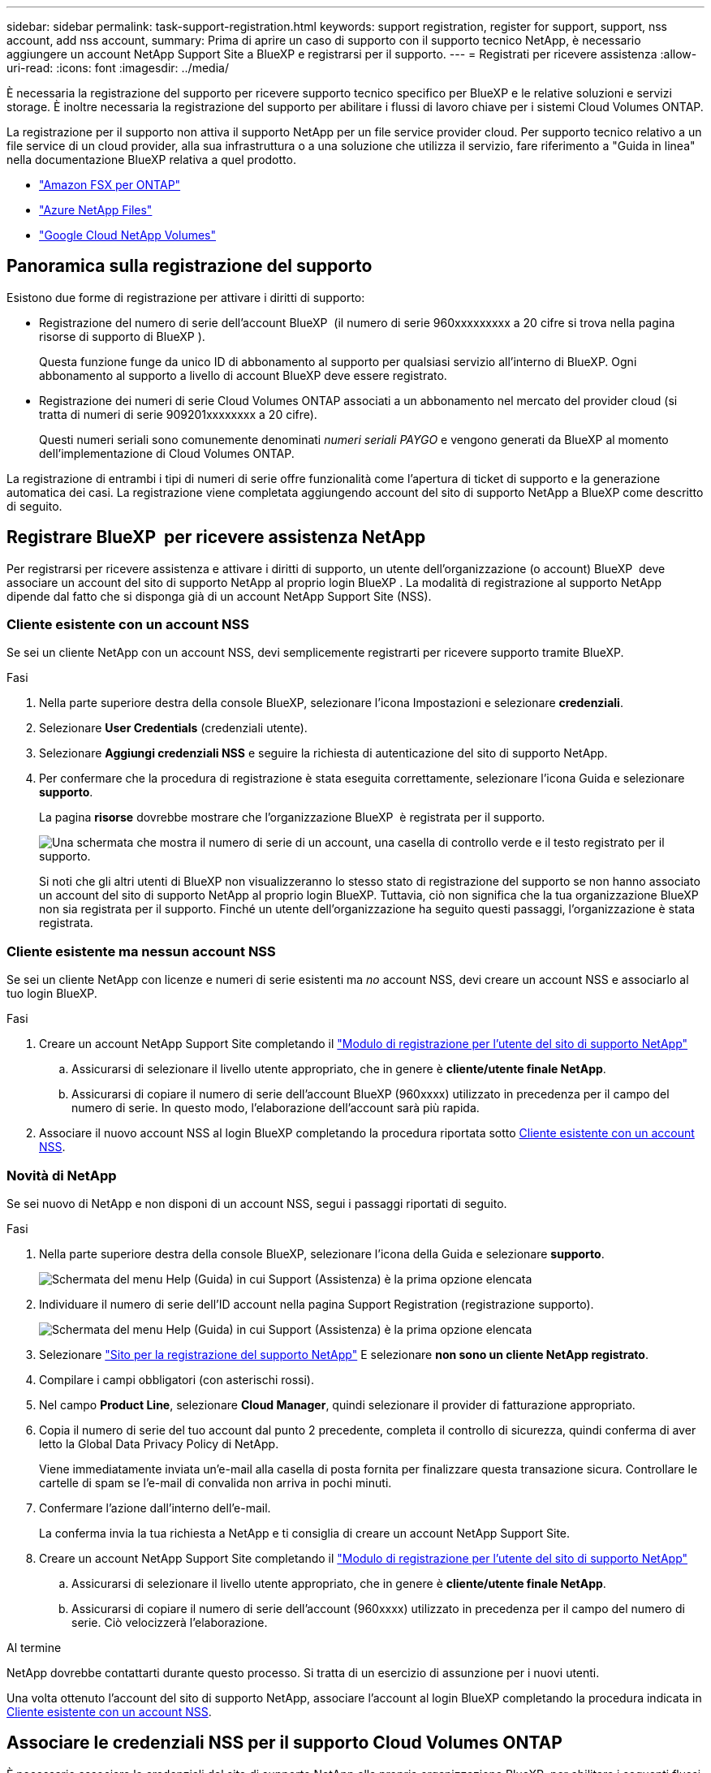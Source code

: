 ---
sidebar: sidebar 
permalink: task-support-registration.html 
keywords: support registration, register for support, support, nss account, add nss account, 
summary: Prima di aprire un caso di supporto con il supporto tecnico NetApp, è necessario aggiungere un account NetApp Support Site a BlueXP e registrarsi per il supporto. 
---
= Registrati per ricevere assistenza
:allow-uri-read: 
:icons: font
:imagesdir: ../media/


[role="lead"]
È necessaria la registrazione del supporto per ricevere supporto tecnico specifico per BlueXP e le relative soluzioni e servizi storage. È inoltre necessaria la registrazione del supporto per abilitare i flussi di lavoro chiave per i sistemi Cloud Volumes ONTAP.

La registrazione per il supporto non attiva il supporto NetApp per un file service provider cloud. Per supporto tecnico relativo a un file service di un cloud provider, alla sua infrastruttura o a una soluzione che utilizza il servizio, fare riferimento a "Guida in linea" nella documentazione BlueXP relativa a quel prodotto.

* link:https://docs.netapp.com/us-en/bluexp-fsx-ontap/start/concept-fsx-aws.html#getting-help["Amazon FSX per ONTAP"^]
* link:https://docs.netapp.com/us-en/bluexp-azure-netapp-files/concept-azure-netapp-files.html#getting-help["Azure NetApp Files"^]
* link:https://docs.netapp.com/us-en/bluexp-google-cloud-netapp-volumes/concept-gcnv.html#getting-help["Google Cloud NetApp Volumes"^]




== Panoramica sulla registrazione del supporto

Esistono due forme di registrazione per attivare i diritti di supporto:

* Registrazione del numero di serie dell'account BlueXP  (il numero di serie 960xxxxxxxxx a 20 cifre si trova nella pagina risorse di supporto di BlueXP ).
+
Questa funzione funge da unico ID di abbonamento al supporto per qualsiasi servizio all'interno di BlueXP. Ogni abbonamento al supporto a livello di account BlueXP deve essere registrato.

* Registrazione dei numeri di serie Cloud Volumes ONTAP associati a un abbonamento nel mercato del provider cloud (si tratta di numeri di serie 909201xxxxxxxx a 20 cifre).
+
Questi numeri seriali sono comunemente denominati _numeri seriali PAYGO_ e vengono generati da BlueXP al momento dell'implementazione di Cloud Volumes ONTAP.



La registrazione di entrambi i tipi di numeri di serie offre funzionalità come l'apertura di ticket di supporto e la generazione automatica dei casi. La registrazione viene completata aggiungendo account del sito di supporto NetApp a BlueXP come descritto di seguito.



== Registrare BlueXP  per ricevere assistenza NetApp

Per registrarsi per ricevere assistenza e attivare i diritti di supporto, un utente dell'organizzazione (o account) BlueXP  deve associare un account del sito di supporto NetApp al proprio login BlueXP . La modalità di registrazione al supporto NetApp dipende dal fatto che si disponga già di un account NetApp Support Site (NSS).



=== Cliente esistente con un account NSS

Se sei un cliente NetApp con un account NSS, devi semplicemente registrarti per ricevere supporto tramite BlueXP.

.Fasi
. Nella parte superiore destra della console BlueXP, selezionare l'icona Impostazioni e selezionare *credenziali*.
. Selezionare *User Credentials* (credenziali utente).
. Selezionare *Aggiungi credenziali NSS* e seguire la richiesta di autenticazione del sito di supporto NetApp.
. Per confermare che la procedura di registrazione è stata eseguita correttamente, selezionare l'icona Guida e selezionare *supporto*.
+
La pagina *risorse* dovrebbe mostrare che l'organizzazione BlueXP  è registrata per il supporto.

+
image:https://raw.githubusercontent.com/NetAppDocs/bluexp-family/main/media/screenshot-support-registration.png["Una schermata che mostra il numero di serie di un account, una casella di controllo verde e il testo registrato per il supporto."]

+
Si noti che gli altri utenti di BlueXP non visualizzeranno lo stesso stato di registrazione del supporto se non hanno associato un account del sito di supporto NetApp al proprio login BlueXP. Tuttavia, ciò non significa che la tua organizzazione BlueXP  non sia registrata per il supporto. Finché un utente dell'organizzazione ha seguito questi passaggi, l'organizzazione è stata registrata.





=== Cliente esistente ma nessun account NSS

Se sei un cliente NetApp con licenze e numeri di serie esistenti ma _no_ account NSS, devi creare un account NSS e associarlo al tuo login BlueXP.

.Fasi
. Creare un account NetApp Support Site completando il https://mysupport.netapp.com/site/user/registration["Modulo di registrazione per l'utente del sito di supporto NetApp"^]
+
.. Assicurarsi di selezionare il livello utente appropriato, che in genere è *cliente/utente finale NetApp*.
.. Assicurarsi di copiare il numero di serie dell'account BlueXP (960xxxx) utilizzato in precedenza per il campo del numero di serie. In questo modo, l'elaborazione dell'account sarà più rapida.


. Associare il nuovo account NSS al login BlueXP completando la procedura riportata sotto <<Cliente esistente con un account NSS>>.




=== Novità di NetApp

Se sei nuovo di NetApp e non disponi di un account NSS, segui i passaggi riportati di seguito.

.Fasi
. Nella parte superiore destra della console BlueXP, selezionare l'icona della Guida e selezionare *supporto*.
+
image:https://raw.githubusercontent.com/NetAppDocs/bluexp-family/main/media/screenshot-help-support.png["Schermata del menu Help (Guida) in cui Support (Assistenza) è la prima opzione elencata"]

. Individuare il numero di serie dell'ID account nella pagina Support Registration (registrazione supporto).
+
image:https://raw.githubusercontent.com/NetAppDocs/bluexp-family/main/media/screenshot-serial-number.png["Schermata del menu Help (Guida) in cui Support (Assistenza) è la prima opzione elencata"]

. Selezionare https://register.netapp.com["Sito per la registrazione del supporto NetApp"^] E selezionare *non sono un cliente NetApp registrato*.
. Compilare i campi obbligatori (con asterischi rossi).
. Nel campo *Product Line*, selezionare *Cloud Manager*, quindi selezionare il provider di fatturazione appropriato.
. Copia il numero di serie del tuo account dal punto 2 precedente, completa il controllo di sicurezza, quindi conferma di aver letto la Global Data Privacy Policy di NetApp.
+
Viene immediatamente inviata un'e-mail alla casella di posta fornita per finalizzare questa transazione sicura. Controllare le cartelle di spam se l'e-mail di convalida non arriva in pochi minuti.

. Confermare l'azione dall'interno dell'e-mail.
+
La conferma invia la tua richiesta a NetApp e ti consiglia di creare un account NetApp Support Site.

. Creare un account NetApp Support Site completando il https://mysupport.netapp.com/site/user/registration["Modulo di registrazione per l'utente del sito di supporto NetApp"^]
+
.. Assicurarsi di selezionare il livello utente appropriato, che in genere è *cliente/utente finale NetApp*.
.. Assicurarsi di copiare il numero di serie dell'account (960xxxx) utilizzato in precedenza per il campo del numero di serie. Ciò velocizzerà l'elaborazione.




.Al termine
NetApp dovrebbe contattarti durante questo processo. Si tratta di un esercizio di assunzione per i nuovi utenti.

Una volta ottenuto l'account del sito di supporto NetApp, associare l'account al login BlueXP completando la procedura indicata in <<Cliente esistente con un account NSS>>.



== Associare le credenziali NSS per il supporto Cloud Volumes ONTAP

È necessario associare le credenziali del sito di supporto NetApp alla propria organizzazione BlueXP  per abilitare i seguenti flussi di lavoro chiave per Cloud Volumes ONTAP:

* Registrazione dei sistemi Cloud Volumes ONTAP pay-as-you-go per il supporto
+
È necessario fornire l'account NSS per attivare il supporto per il sistema e accedere alle risorse di supporto tecnico di NetApp.

* Implementazione di Cloud Volumes ONTAP con la propria licenza (BYOL)
+
È necessario fornire l'account NSS in modo che BlueXP possa caricare la chiave di licenza e attivare l'abbonamento per il periodo di validità dell'acquisto. Sono inclusi gli aggiornamenti automatici per i rinnovi dei termini.

* Aggiornamento del software Cloud Volumes ONTAP alla versione più recente


L'associazione delle credenziali NSS all'organizzazione BlueXP  è diversa dall'account NSS associato a un accesso utente BlueXP .

Queste credenziali NSS sono associate all'ID organizzazione BlueXP  specifico dell'utente. Gli utenti che appartengono all'organizzazione BlueXP  possono accedere a queste credenziali da *supporto > Gestione NSS*.

* Se disponi di un account a livello di cliente, puoi aggiungere uno o più account NSS.
* Se disponi di un account partner o reseller, puoi aggiungere uno o più account NSS, ma non possono essere aggiunti insieme agli account a livello di cliente.


.Fasi
. Nella parte superiore destra della console BlueXP, selezionare l'icona della Guida e selezionare *supporto*.
+
image:https://raw.githubusercontent.com/NetAppDocs/bluexp-family/main/media/screenshot-help-support.png["Schermata del menu Help (Guida) in cui Support (Assistenza) è la prima opzione elencata"]

. Selezionare *Gestione NSS > Aggiungi account NSS*.
. Quando richiesto, selezionare *continua* per essere reindirizzato a una pagina di accesso Microsoft.
+
NetApp utilizza Microsoft Entra ID come provider di identità per i servizi di autenticazione specifici per il supporto e la licenza.

. Nella pagina di accesso, fornire l'indirizzo e-mail e la password registrati del NetApp Support Site per eseguire il processo di autenticazione.
+
Queste azioni consentono a BlueXP di utilizzare il tuo account NSS per download di licenze, verifica dell'aggiornamento software e registrazioni di supporto future.

+
Tenere presente quanto segue:

+
** L'account NSS deve essere un account a livello di cliente (non un account guest o temporaneo). Puoi avere più account NSS a livello di cliente.
** Se si tratta di un account di livello partner, può essere presente un solo account NSS. Se si tenta di aggiungere account NSS a livello di cliente ed esiste un account a livello di partner, viene visualizzato il seguente messaggio di errore:
+
"Il tipo di cliente NSS non è consentito per questo account, in quanto esistono già utenti NSS di tipo diverso."

+
Lo stesso vale se si dispone di account NSS a livello di cliente preesistenti e si tenta di aggiungere un account a livello di partner.

** Una volta effettuato l'accesso, NetApp memorizzerà il nome utente NSS.
+
Si tratta di un ID generato dal sistema che viene mappato all'e-mail. Nella pagina *NSS Management*, è possibile visualizzare l'e-mail da image:https://raw.githubusercontent.com/NetAppDocs/bluexp-family/main/media/icon-nss-menu.png["Un'icona di tre punti orizzontali"] menu.

** Se è necessario aggiornare i token delle credenziali di accesso, è disponibile anche l'opzione *Update Credentials* (Aggiorna credenziali) in image:https://raw.githubusercontent.com/NetAppDocs/bluexp-family/main/media/icon-nss-menu.png["Un'icona di tre punti orizzontali"] menu.
+
Questa opzione richiede di effettuare nuovamente l'accesso. Il token per questi account scade dopo 90 giorni. Verrà inviata una notifica per avvisare l'utente.




